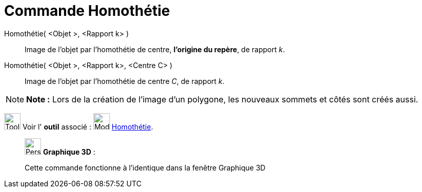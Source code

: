 = Commande Homothétie
:page-en: commands/Dilate
ifdef::env-github[:imagesdir: /fr/modules/ROOT/assets/images]

Homothétie( <Objet >, <Rapport k> )::
  Image de l'objet par l’homothétie de centre, *l'origine du repère*, de rapport _k_.

Homothétie( <Objet >, <Rapport k>, <Centre C> )::
  Image de l'objet par l’homothétie de centre _C_, de rapport _k_.

[NOTE]
====

*Note :* Lors de la création de l'image d'un polygone, les nouveaux sommets et côtés sont créés aussi.

====

image:Tool_tool.png[Tool tool.png,width=32,height=32] Voir l' *outil* associé :
image:32px-Mode_dilatefrompoint.svg.png[Mode dilatefrompoint.svg,width=32,height=32]
xref:/tools/Homothétie.adoc[Homothétie].

_____________________________________________________________

image:32px-Perspectives_algebra_3Dgraphics.svg.png[Perspectives algebra 3Dgraphics.svg,width=32,height=32] *Graphique
3D* :

Cette commande fonctionne à l'identique dans la fenêtre Graphique 3D
